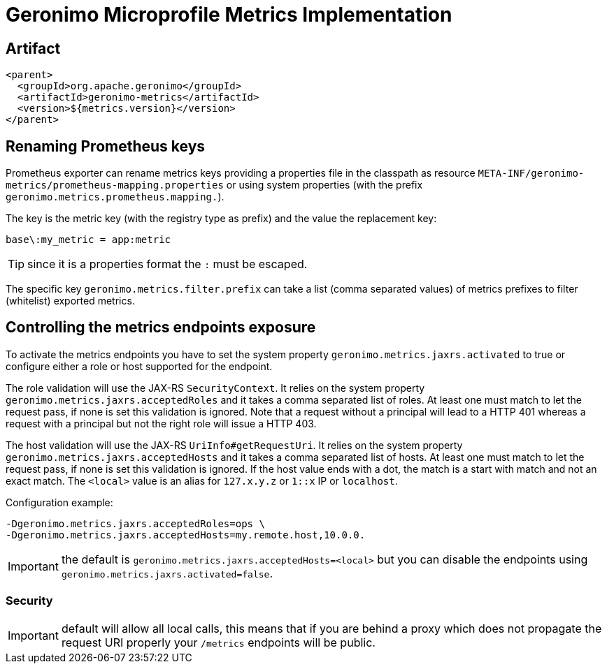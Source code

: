 = Geronimo Microprofile Metrics Implementation

== Artifact

[source,xml]
----
<parent>
  <groupId>org.apache.geronimo</groupId>
  <artifactId>geronimo-metrics</artifactId>
  <version>${metrics.version}</version>
</parent>
----


== Renaming Prometheus keys

Prometheus exporter can rename metrics keys providing
a properties file in the classpath as resource `META-INF/geronimo-metrics/prometheus-mapping.properties`
or using system properties (with the prefix `geronimo.metrics.prometheus.mapping.`).

The key is the metric key (with the registry type as prefix) and the value the replacement key:

[source]
----
base\:my_metric = app:metric
----

TIP: since it is a properties format the `:` must be escaped.

The specific key `geronimo.metrics.filter.prefix` can take
a list (comma separated values) of metrics prefixes to filter (whitelist)
exported metrics.

== Controlling the metrics endpoints exposure

To activate the metrics endpoints you have to set the system property `geronimo.metrics.jaxrs.activated` to true
or configure either a role or host supported for the endpoint.

The role validation will use the JAX-RS `SecurityContext`.
It relies on the system property `geronimo.metrics.jaxrs.acceptedRoles` and it takes a comma separated list of roles.
At least one must match to let the request pass, if none is set this validation is ignored.
Note that a request without a principal will lead to a HTTP 401 whereas a request with a principal but not the right role will issue a HTTP 403.

The host validation will use the JAX-RS `UriInfo#getRequestUri`.
It relies on the system property `geronimo.metrics.jaxrs.acceptedHosts` and it takes a comma separated list of hosts.
At least one must match to let the request pass, if none is set this validation is ignored.
If the host value ends with a dot, the match is a start with match and not an exact match.
The `<local>` value is an alias for `127.x.y.z` or `1::x` IP or `localhost`.

Configuration example:

[source]
----
-Dgeronimo.metrics.jaxrs.acceptedRoles=ops \
-Dgeronimo.metrics.jaxrs.acceptedHosts=my.remote.host,10.0.0.
----

IMPORTANT: the default is `geronimo.metrics.jaxrs.acceptedHosts=<local>` but you can disable the endpoints using `geronimo.metrics.jaxrs.activated=false`.

=== Security

IMPORTANT: default will allow all local calls, this means that if you are behind a proxy which does not propagate the request URI properly
your `/metrics` endpoints will be public.
